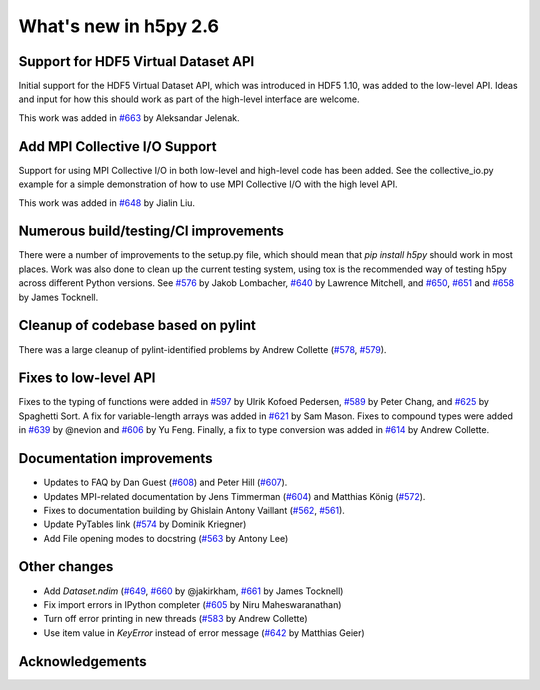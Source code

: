 What's new in h5py 2.6
======================

Support for HDF5 Virtual Dataset API
------------------------------------
Initial support for the HDF5 Virtual Dataset API, which was introduced in
HDF5 1.10, was added to the low-level API. Ideas and input for how this should
work as part of the high-level interface are welcome.

This work was added in `#663`_ by Aleksandar Jelenak.

Add MPI Collective I/O Support
------------------------------
Support for using MPI Collective I/O in both low-level and high-level code has
been added. See the collective_io.py example for a simple demonstration of how
to use MPI Collective I/O with the high level API.

This work was added in `#648`_ by Jialin Liu.

Numerous build/testing/CI improvements
--------------------------------------
There were a number of improvements to the setup.py file, which should mean that
`pip install h5py` should work in most places. Work was also done to clean up
the current testing system, using tox is the recommended way of testing h5py
across different Python versions. See `#576`_ by Jakob Lombacher, `#640`_ by
Lawrence Mitchell, and `#650`_, `#651`_ and `#658`_ by James Tocknell.

Cleanup of codebase based on pylint
-----------------------------------
There was a large cleanup of pylint-identified problems by Andrew Collette
(`#578`_, `#579`_).

Fixes to low-level API
----------------------
Fixes to the typing of functions were added in `#597`_ by Ulrik Kofoed
Pedersen, `#589`_ by Peter Chang, and `#625`_ by Spaghetti Sort. A fix for
variable-length arrays was added in `#621`_ by Sam Mason. Fixes to compound
types were added in `#639`_ by @nevion and `#606`_ by Yu Feng. Finally, a fix
to type conversion was added in `#614`_ by Andrew Collette.

Documentation improvements
--------------------------
* Updates to FAQ by Dan Guest (`#608`_) and Peter Hill (`#607`_).
* Updates MPI-related documentation by Jens Timmerman (`#604`_) and
  Matthias König (`#572`_).
* Fixes to documentation building by Ghislain Antony Vaillant (`#562`_,
  `#561`_).
* Update PyTables link (`#574`_ by Dominik Kriegner)
* Add File opening modes to docstring (`#563`_ by Antony Lee)

Other changes
-------------
* Add `Dataset.ndim` (`#649`_, `#660`_ by @jakirkham, `#661`_ by James Tocknell)
* Fix import errors in IPython completer (`#605`_ by Niru Maheswaranathan)
* Turn off error printing in new threads (`#583`_ by Andrew Collette)
* Use item value in `KeyError` instead of error message (`#642`_ by Matthias Geier)


.. _`#561` : https://github.com/h5py/h5py/pull/561
.. _`#562` : https://github.com/h5py/h5py/pull/562
.. _`#563` : https://github.com/h5py/h5py/pull/563
.. _`#572` : https://github.com/h5py/h5py/pull/572
.. _`#574` : https://github.com/h5py/h5py/pull/574
.. _`#576` : https://github.com/h5py/h5py/pull/576
.. _`#578` : https://github.com/h5py/h5py/pull/578
.. _`#579` : https://github.com/h5py/h5py/pull/579
.. _`#583` : https://github.com/h5py/h5py/pull/583
.. _`#589` : https://github.com/h5py/h5py/pull/589
.. _`#597` : https://github.com/h5py/h5py/pull/597
.. _`#604` : https://github.com/h5py/h5py/pull/604
.. _`#605` : https://github.com/h5py/h5py/pull/605
.. _`#606` : https://github.com/h5py/h5py/pull/606
.. _`#607` : https://github.com/h5py/h5py/pull/607
.. _`#608` : https://github.com/h5py/h5py/pull/608
.. _`#614` : https://github.com/h5py/h5py/pull/614
.. _`#621` : https://github.com/h5py/h5py/pull/621
.. _`#625` : https://github.com/h5py/h5py/pull/625
.. _`#639` : https://github.com/h5py/h5py/pull/639
.. _`#640` : https://github.com/h5py/h5py/pull/640
.. _`#642` : https://github.com/h5py/h5py/pull/642
.. _`#648` : https://github.com/h5py/h5py/pull/648
.. _`#649` : https://github.com/h5py/h5py/pull/649
.. _`#650` : https://github.com/h5py/h5py/pull/650
.. _`#651` : https://github.com/h5py/h5py/pull/651
.. _`#658` : https://github.com/h5py/h5py/pull/658
.. _`#660` : https://github.com/h5py/h5py/pull/660
.. _`#661` : https://github.com/h5py/h5py/pull/661
.. _`#663` : https://github.com/h5py/h5py/pull/663

Acknowledgements
----------------

